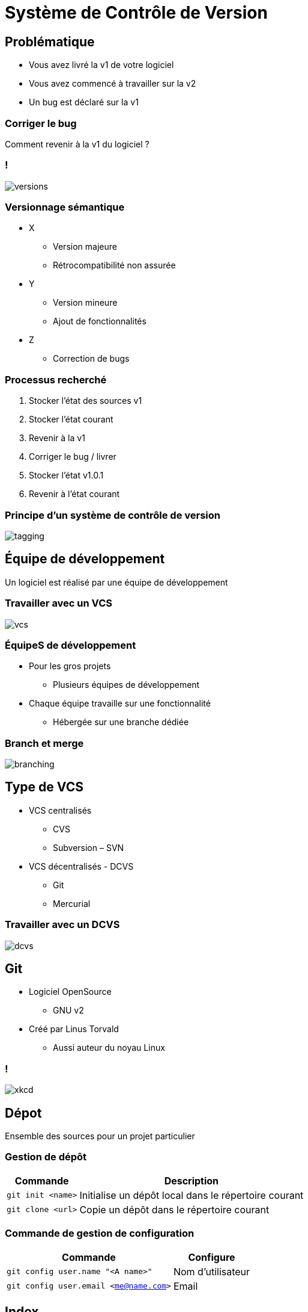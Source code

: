 = Système de Contrôle de Version

// bundle exec asciidoctor-revealjs -a revealjs_history=true -a revealjs_theme=white -a revealjs_slideNumber=true -a linkcss -a customcss=../style.css -a revealjsdir=https://cdnjs.cloudflare.com/ajax/libs/reveal.js/3.6.0 cours/*.adoc

:source-highlighter: highlightjs
:imagesdir: ./images/vcs

== Problématique

* Vous avez livré la v1 de votre logiciel
* Vous avez commencé à travailler sur la v2
* Un bug est déclaré sur la v1

=== Corriger le bug

Comment revenir à la v1 du logiciel ?

=== !

image::versions.png[]

=== Versionnage sémantique

* X
** Version majeure
** Rétrocompatibilité non assurée
* Y
** Version mineure
** Ajout de fonctionnalités
* Z
** Correction de bugs

=== Processus recherché

. Stocker l'état des sources v1
. Stocker l'état courant
. Revenir à la v1
. Corriger le bug / livrer
. Stocker l'état v1.0.1
. Revenir à l'état courant

=== Principe d'un système de contrôle de version

image::tagging.png[]

== Équipe de développement

Un logiciel est réalisé par une équipe de développement

=== Travailler avec un VCS

image::vcs.png[]

=== ÉquipeS de développement

* Pour les gros projets
** Plusieurs équipes de développement
* Chaque équipe travaille sur une fonctionnalité
** Hébergée sur une branche dédiée

=== Branch et merge

image::branching.png[]

== Type de VCS

* VCS centralisés
** CVS
** Subversion – SVN
* VCS décentralisés - DCVS
** Git
** Mercurial

=== Travailler avec un DCVS

image::dcvs.png[]

== Git

* Logiciel OpenSource
** GNU v2
* Créé par Linus Torvald
** Aussi auteur du noyau Linux

=== !

[.stretch]
image::xkcd.png[]

== Dépot

Ensemble des sources pour un projet particulier

=== Gestion de dépôt

[options="header,autowidth"]
|===

| Commande | Description

| `git init <name>`
| Initialise un dépôt local dans le répertoire courant

| `git clone <url>`
| Copie un dépôt dans le répertoire courant

|===

=== Commande de gestion de configuration

[options="header,autowidth"]
|===

| Commande | Configure

| `git config user.name "<A name>"`
| Nom d'utilisateur

| `git config user.email <me@name.com>`
| Email

|===

== Index

Espace de travail pour le prochain commit

=== Cycle de vie d'un fichier local

image::lifecycle.png[]

=== Commandes de base

[options="header,autowidth"]
|===

| Commande | Description

| `git add <path/to/file>`
| Ajoute le fichier(s) à l'index

| `git status`
| Affiche la liste des fichiers modifiés/créés depuis le dernier commit

|===

=== Commandes de base

[options="header,autowidth"]
|===

| Commande | Description

| `git diff <path>`
| Affiche les différences entre l'état actuel et l'index

| `git commit`
| Commite les fichiers de l'index

|===

== Récupération des changements distants

* Commits
* Branches
* Tags

=== Synchronisation

[options="header,autowidth"]
|===

| Commande | Description

| `git fetch`
| Récupère les changements distants

| `git pull`
| Récupère les changements distants et les intègre

|===

=== Synchronisation

[options="header,autowidth"]
|===

| Commande | Description

| `git merge`
| Intègre les changements

| `git push`
| Pousse les commits locaux

|===

=== Vue d'ensemble

image::overview.png[]

== Gestion des branches

[options="header,autowidth"]
|===

| Commande | Description

| `git branch`
| Liste les branches

| `git branch <name>`
| Crée une branche

| `git checkout <name>`
| Change de branche

|===

=== Tag

Libellé sur un commit particulier

=== Gestion des tag

[options="header,autowidth"]
|===

| Commande | Description

| `git tag`
| Liste les tags

| `git tag <name>`
| Crée un tag

|===

=== Sémantique

`master`::
Branche principale
`HEAD`::
Pointeur sur le commit courant

=== Créer une branche

image::branch.png[]

=== HEAD

image::head.png[]

=== Commiter sur une branche

image::commit.png[]

== Merge fast-forward

image::merge-step1.png[]

=== Résultat

image::merge-step2.png[]

=== !

[source]
----
git checkout master
git merge hotfix
----

=== 3-ways merge

image::merge-3ways-step1.png[]

=== Résultat

image::merge-3ways-step2.png[]

=== !

[source]
----
git checkout master
git merge iss53
----

=== Conflits

* Merge effectué "ligne par ligne"
* Deux lignes différentes modifiées dans le même fichier => merge automatique
* Même ligne = conflit => merge manuel nécessaire

=== Merges manuels

* Editeur de texte pour les merges simples
* Outils spécifiques pour les merges plus complexes
** P4Merge par exemple
** git mergetool

== Bonnes pratiques

* Ne pas committer sur `master`
* Faire une branche par fonctionnalité
** Revue avant de merger sur `master`

=== Git Flow

image::gitflow.png[]

=== Github

* Service d’hébergement basé sur Git
* "Social"
* Basé sur le _Fork_
** Copie du dépôt

=== Collaborer sur Github

. Copier le dépôt voulu dans l’interface Github ("forker")
. Cloner le dépôt copié
. Faire les modifications souhaitées
. Committer/pousser
. Faire une _Pull Request_ dans l’interface Github

=== Alternatives

* https://bitbucket.org/[Atlassian Bitbucket^]
* https://gitlab.com/[GitLab^]